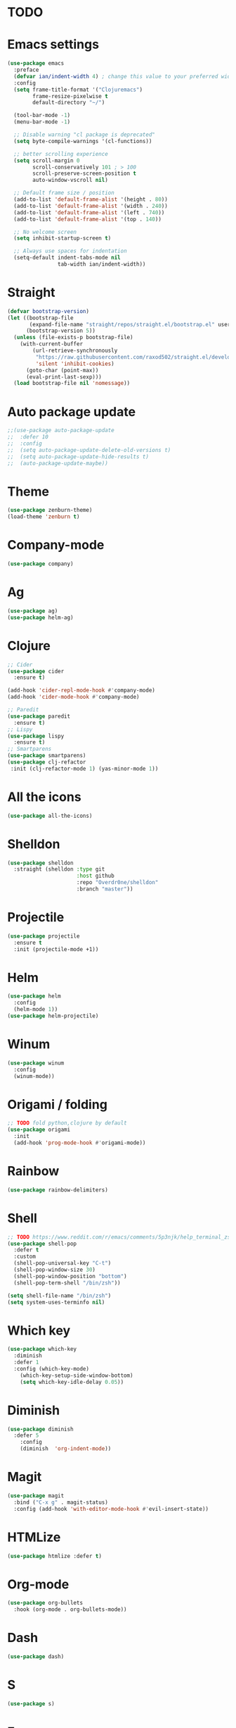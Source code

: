 * TODO

* Emacs settings
#+BEGIN_SRC emacs-lisp
(use-package emacs
  :preface
  (defvar ian/indent-width 4) ; change this value to your preferred width
  :config
  (setq frame-title-format '("Clojuremacs")
        frame-resize-pixelwise t
        default-directory "~/")

  (tool-bar-mode -1)
  (menu-bar-mode -1)

  ;; Disable warning "cl package is deprecated"
  (setq byte-compile-warnings '(cl-functions))

  ;; better scrolling experience
  (setq scroll-margin 0
        scroll-conservatively 101 ; > 100
        scroll-preserve-screen-position t
        auto-window-vscroll nil)

  ;; Default frame size / position
  (add-to-list 'default-frame-alist '(height . 80))
  (add-to-list 'default-frame-alist '(width . 240))
  (add-to-list 'default-frame-alist '(left . 740))
  (add-to-list 'default-frame-alist '(top . 140))

  ;; No welcome screen
  (setq inhibit-startup-screen t)

  ;; Always use spaces for indentation
  (setq-default indent-tabs-mode nil
                tab-width ian/indent-width))
#+END_SRC
* Straight
#+BEGIN_SRC emacs-lisp
(defvar bootstrap-version)
(let ((bootstrap-file
       (expand-file-name "straight/repos/straight.el/bootstrap.el" user-emacs-directory))
      (bootstrap-version 5))
  (unless (file-exists-p bootstrap-file)
    (with-current-buffer
        (url-retrieve-synchronously
         "https://raw.githubusercontent.com/raxod502/straight.el/develop/install.el"
         'silent 'inhibit-cookies)
      (goto-char (point-max))
      (eval-print-last-sexp)))
  (load bootstrap-file nil 'nomessage))
#+END_SRC
* Auto package update
#+BEGIN_SRC emacs-lisp
;;(use-package auto-package-update
;;  :defer 10
;;  :config
;;  (setq auto-package-update-delete-old-versions t)
;;  (setq auto-package-update-hide-results t)
;;  (auto-package-update-maybe))
#+END_SRC
* Theme
#+BEGIN_SRC emacs-lisp
(use-package zenburn-theme)
(load-theme 'zenburn t)
#+END_SRC
* Company-mode
#+BEGIN_SRC emacs-lisp
(use-package company)
#+END_SRC
* Ag
#+BEGIN_SRC emacs-lisp
(use-package ag)
(use-package helm-ag)
#+END_SRC
* Clojure
#+BEGIN_SRC emacs-lisp
;; Cider
(use-package cider
  :ensure t)

(add-hook 'cider-repl-mode-hook #'company-mode)
(add-hook 'cider-mode-hook #'company-mode)

;; Paredit
(use-package paredit
  :ensure t)
;; Lispy
(use-package lispy
  :ensure t)
;; Smartparens
(use-package smartparens)
(use-package clj-refactor
 :init (clj-refactor-mode 1) (yas-minor-mode 1))
#+END_SRC
* All the icons
#+BEGIN_SRC emacs-lisp
(use-package all-the-icons)
#+END_SRC
* Shelldon
#+BEGIN_SRC emacs-lisp
(use-package shelldon
  :straight (shelldon :type git
                      :host github
                      :repo "Overdr0ne/shelldon"
                      :branch "master"))
#+END_SRC
* Projectile
#+BEGIN_SRC emacs-lisp
(use-package projectile
  :ensure t
  :init (projectile-mode +1))
#+END_SRC
* Helm
#+BEGIN_SRC emacs-lisp
(use-package helm
  :config
  (helm-mode 1))
(use-package helm-projectile)
#+END_SRC
* Winum
#+BEGIN_SRC emacs-lisp
(use-package winum
  :config
  (winum-mode))
#+END_SRC
* Origami / folding
#+BEGIN_SRC emacs-lisp
;; TODO fold python,clojure by default
(use-package origami
  :init
  (add-hook 'prog-mode-hook #'origami-mode))
#+END_SRC
* Rainbow
#+BEGIN_SRC emacs-lisp
(use-package rainbow-delimiters)
#+END_SRC
* Shell
#+BEGIN_SRC emacs-lisp
;; TODO https://www.reddit.com/r/emacs/comments/5p3njk/help_terminal_zsh_control_characters_in_prompt/
(use-package shell-pop
  :defer t
  :custom
  (shell-pop-universal-key "C-t")
  (shell-pop-window-size 30)
  (shell-pop-window-position "bottom")
  (shell-pop-term-shell "/bin/zsh"))

(setq shell-file-name "/bin/zsh")
(setq system-uses-terminfo nil)
#+END_SRC
* Which key
#+BEGIN_SRC emacs-lisp
(use-package which-key
  :diminish
  :defer 1
  :config (which-key-mode)
	(which-key-setup-side-window-bottom)
	(setq which-key-idle-delay 0.05))
#+END_SRC
* Diminish
#+BEGIN_SRC emacs-lisp
(use-package diminish
  :defer 5
	:config
	(diminish  'org-indent-mode))
#+END_SRC
* Magit
#+BEGIN_SRC emacs-lisp
(use-package magit
  :bind ("C-x g" . magit-status)
  :config (add-hook 'with-editor-mode-hook #'evil-insert-state))
#+END_SRC
* HTMLize
#+BEGIN_SRC emacs-lisp
(use-package htmlize :defer t)
#+END_SRC
* Org-mode
#+BEGIN_SRC emacs-lisp
(use-package org-bullets
  :hook (org-mode . org-bullets-mode))
#+END_SRC
* Dash
#+BEGIN_SRC emacs-lisp
(use-package dash)
#+END_SRC
* S
#+BEGIN_SRC emacs-lisp
(use-package s)
#+END_SRC
* F
#+BEGIN_SRC emacs-lisp
(use-package f)
#+END_SRC
* Undo-tree
#+BEGIN_SRC emacs-lisp
(use-package undo-tree
  :diminish
  :config
  (global-undo-tree-mode)
  (setq undo-tree-visualizer-timestamps t)
  (setq undo-tree-visualizer-diff t))
#+END_SRC
* Evil
#+BEGIN_SRC emacs-lisp
(use-package evil
  :init
  (setq evil-want-keybinding nil)
  :config
  (evil-mode 1))
(use-package evil-commentary)
(use-package evil-collection
  :after evil
  :config
  (setq evil-collection-company-use-tng nil)
  (evil-collection-init))
(use-package evil-magit)
#+END_SRC
* Functions
#+BEGIN_SRC emacs-lisp
(load (concat (file-name-directory load-file-name) "functions.el"))
#+END_SRC
* Awesome-tab
#+BEGIN_SRC emacs-lisp
(use-package awesome-tab
  :load-path "local/awesome-tab"
  :config
  (awesome-tab-mode t))
#+END_SRC
* Keybinding
#+BEGIN_SRC emacs-lisp
(use-package general)
(require 'general)
;; Space
(general-create-definer my-leader-def
                        :prefix "SPC")
;; Tab
(general-create-definer my-extra-def
                        :prefix "TAB")
;; Comma
(general-create-definer my-mode-def
                        :prefix ",")

(global-set-key (kbd "C-s") 'save-buffer)

;; Tab
(my-extra-def
 :keymaps 'normal
 "TAB" 'origami-recursively-toggle-node
 "SPC" 'awesome-tab-ace-jump
 "au" 'undo-tree-visualize
 "bb" 'helm-buffers-list
 "bd" 'evil-delete-buffer
 "bf" 'origami-toggle-all-nodes
 "bS" 'my/switch-to-scratch-buffer
 "bN" 'my/new-empty-buffer
 "bs" 'save-buffer
 "ff" 'helm-find-files
 "gg" 'magit-status
 "h" 'awesome-tab-move-current-tab-to-left
 "l" 'awesome-tab-move-current-tab-to-right
 "ps" 'helm-projectile-ag
 "pf" 'helm-projectile-find-file
 "pb" 'helm-projectile-display-buffer
 "wd" 'delete-window
 "w/" 'split-window-horizontally
 "w-" 'split-window-vertically
 "x" 'kill-current-buffer
 "z+" 'text-scale-increase
 "z-" 'text-scale-decrese
 )

 ;; clj-refactor
(my-leader-def
 :keymaps '(normal visual)
 "rad" 'cljr-add-declaration
 "rai" 'cljr-add-import-to-ns
 "ram" 'cljr-add-missing-libspec
 "rap" 'cljr-add-project-dependency
 "rar" 'cljr-add-require-to-ns
 "ras" 'cljr-add-stubs
 "rau" 'cljr-add-use-to-ns
 "rci" 'clojure-cycle-if
 "rcn" 'cljr-clean-ns
 "rcp" 'clojure-cycle-privacy
 "rcs" 'cljr-change-function-signature
 "rct" 'cljr-cycle-thread
 "rdk" 'cljr-destructure-keys
 "rec" 'cljr-extract-constant
 "red" 'cljr-extract-def
 "ref" 'cljr-extract-function
 "rel" 'cljr-expand-let
 "rfe" 'cljr-create-fn-from-example
 "rfu" 'cljr-find-usages
 "rhd" 'cljr-hotload-dependency
 "ril" 'cljr-introduce-let
 "ris" 'cljr-inline-symbol
 "rmf" 'cljr-move-form
 "rml" 'cljr-move-to-let
 "rpc" 'cljr-project-clean
 "rpf" 'cljr-promote-function
 "rrf" 'cljr-rename-file-or-dir
 "rrl" 'cljr-remove-let
 "rrm" 'cljr-require-macro
 "rrs" 'cljr-rename-symbol
 "rsc" 'cljr-show-changelog
 "rsp" 'cljr-sort-project-dependencies
 "rsr" 'cljr-stop-referring
 "rtf" 'clojure-thread-first-all
 "rth" 'clojure-thread
 "rtl" 'clojure-thread-last-all
 "rua" 'clojure-unwind-all
 "rup" 'cljr-update-project-dependencies
 "ruw" 'clojure-unwind
)

;; Top
(my-leader-def
 :keymaps '(normal visual)
 "TAB" 'my/alternate-buffer
 "SPC" 'helm-M-x
 "1" 'winum-select-window-1
 "2" 'winum-select-window-2
 "3" 'winum-select-window-3
 "4" 'winum-select-window-4
 "5" 'winum-select-window-5
 "6" 'winum-select-window-6
 "7" 'winum-select-window-7
 "8" 'winum-select-window-8
 "9" 'winum-select-window-9
 "0" 'treemacs-select-window
 "$" 'shelldon-hist
 "!" 'shelldon
 "^" 'lispy-beginning-of-defun
 "=" 'lispy-tab
 ";" 'evil-commentary
 "c" 'lispy-clone
 "C" 'lispy-convolute
 "b" 'lispy-forward-barf-sexp
 "B" 'lispy-backward-barf-sexp
 "h" 'lispy-move-right
 "H" 'lispy-move-left
 "j" 'lispy-move-down
 "J" 'lispy-move-up
 "k" 'lispy-down-slurp
 "K" 'lispy-up-slurp
 "o" 'lispy-parens-down
 "s" 'lispy-forward-slurp-sexp
 "S" 'lispy-backward-slurp-sexp
 "t" 'sp-transpose-sexp
 "u" 'lispy-raise-some
 "w" 'paredit-wrap-round
 "W" 'paredit-splice-sexp
 "x" 'sp-kill-sexp
 "y" 'lispy-new-copy
 )

;; Normal mode remap
(evil-define-key nil evil-normal-state-map
  "B" 'lispy-forward-barf-sexp
  "C" 'lispy-backward-barf-sexp
  "s" 'lispy-forward-slurp-sexp
  "S" 'lispy-backward-slurp-sexp
  "Y" 'lispy-new-copy)

;; Clojure
(my-mode-def
 :keymaps 'normal
 "'" 'cider-jack-in)

#+END_SRC
* Treemacs
#+BEGIN_SRC emacs-lisp
(use-package treemacs
  :ensure t
  :defer t
  :config
  (progn
    (setq treemacs-collapse-dirs                 (if treemacs-python-executable 3 0)
          treemacs-deferred-git-apply-delay      0.5
          treemacs-directory-name-transformer    #'identity
          treemacs-display-in-side-window        t
          treemacs-eldoc-display                 t
          treemacs-file-event-delay              5000
          treemacs-file-extension-regex          treemacs-last-period-regex-value
          treemacs-file-follow-delay             0.2
          treemacs-file-name-transformer         #'identity
          treemacs-follow-after-init             t
          treemacs-git-command-pipe              ""
          treemacs-goto-tag-strategy             'refetch-index
          treemacs-indentation                   2
          treemacs-indentation-string            " "
          treemacs-is-never-other-window         nil
          treemacs-max-git-entries               5000
          treemacs-missing-project-action        'ask
          treemacs-move-forward-on-expand        nil
          treemacs-no-png-images                 nil
          treemacs-no-delete-other-windows       t
          treemacs-project-follow-cleanup        nil
          treemacs-persist-file                  (expand-file-name ".cache/treemacs-persist" user-emacs-directory)
          treemacs-position                      'left
          treemacs-read-string-input             'from-child-frame
          treemacs-recenter-distance             0.1
          treemacs-recenter-after-file-follow    nil
          treemacs-recenter-after-tag-follow     nil
          treemacs-recenter-after-project-jump   'always
          treemacs-recenter-after-project-expand 'on-distance
          treemacs-show-cursor                   nil
          treemacs-show-hidden-files             t
          treemacs-silent-filewatch              nil
          treemacs-silent-refresh                nil
          treemacs-sorting                       'alphabetic-asc
          treemacs-space-between-root-nodes      t
          treemacs-tag-follow-cleanup            t
          treemacs-tag-follow-delay              1.5
          treemacs-user-mode-line-format         nil
          treemacs-user-header-line-format       nil
          treemacs-width                         35
          treemacs-workspace-switch-cleanup      nil)

    ;; The default width and height of the icons is 22 pixels. If you are
    ;; using a Hi-DPI display, uncomment this to double the icon size.
    ;;(treemacs-resize-icons 44)
    
    (treemacs-follow-mode t)
    (treemacs-filewatch-mode t)
    (treemacs-fringe-indicator-mode 'always)
    (pcase (cons (not (null (executable-find "git")))
                 (not (null treemacs-python-executable)))
      (`(t . t)
       (treemacs-git-mode 'deferred))
      (`(t . _)
       (treemacs-git-mode 'simple)))))

(use-package treemacs-evil
  :after treemacs evil
  :ensure t)

(use-package treemacs-projectile
  :after treemacs projectile
  :ensure t)

(use-package treemacs-icons-dired
  :after treemacs dired
  :ensure t
  :config (treemacs-icons-dired-mode))

(use-package treemacs-magit
  :after treemacs magit
  :ensure t)
#+END_SRC
* After-init
#+BEGIN_SRC emacs-lisp
(add-hook 'prog-mode-hook #'rainbow-delimiters-mode)
(treemacs)
#+END_SRC
